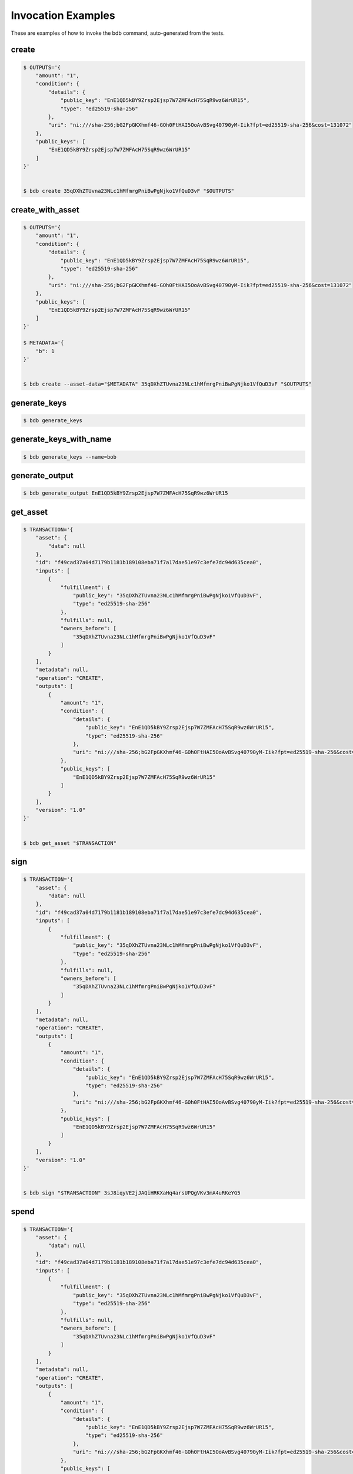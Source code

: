 Invocation Examples
===================

These are examples of how to invoke the bdb command, auto-generated from the tests.


create
------


.. code-block:: shell

   $ OUTPUTS='{
       "amount": "1",
       "condition": {
           "details": {
               "public_key": "EnE1QD5kBY9Zrsp2Ejsp7W7ZMFAcH75SqR9wz6WrUR15",
               "type": "ed25519-sha-256"
           },
           "uri": "ni:///sha-256;bG2FpGKXhmf46-GOh0FtHAI5OoAvBSvg40790yM-Iik?fpt=ed25519-sha-256&cost=131072"
       },
       "public_keys": [
           "EnE1QD5kBY9Zrsp2Ejsp7W7ZMFAcH75SqR9wz6WrUR15"
       ]
   }'


   $ bdb create 35qDXhZTUvna23NLc1hMfmrgPniBwPgNjko1VfQuD3vF "$OUTPUTS"


create_with_asset
-----------------


.. code-block:: shell

   $ OUTPUTS='{
       "amount": "1",
       "condition": {
           "details": {
               "public_key": "EnE1QD5kBY9Zrsp2Ejsp7W7ZMFAcH75SqR9wz6WrUR15",
               "type": "ed25519-sha-256"
           },
           "uri": "ni:///sha-256;bG2FpGKXhmf46-GOh0FtHAI5OoAvBSvg40790yM-Iik?fpt=ed25519-sha-256&cost=131072"
       },
       "public_keys": [
           "EnE1QD5kBY9Zrsp2Ejsp7W7ZMFAcH75SqR9wz6WrUR15"
       ]
   }'

   $ METADATA='{
       "b": 1
   }'


   $ bdb create --asset-data="$METADATA" 35qDXhZTUvna23NLc1hMfmrgPniBwPgNjko1VfQuD3vF "$OUTPUTS"


generate_keys
-------------


.. code-block:: shell


   $ bdb generate_keys 


generate_keys_with_name
-----------------------


.. code-block:: shell


   $ bdb generate_keys --name=bob


generate_output
---------------


.. code-block:: shell


   $ bdb generate_output EnE1QD5kBY9Zrsp2Ejsp7W7ZMFAcH75SqR9wz6WrUR15


get_asset
---------


.. code-block:: shell

   $ TRANSACTION='{
       "asset": {
           "data": null
       },
       "id": "f49cad37a04d7179b1181b189108eba71f7a17dae51e97c3efe7dc94d635cea0",
       "inputs": [
           {
               "fulfillment": {
                   "public_key": "35qDXhZTUvna23NLc1hMfmrgPniBwPgNjko1VfQuD3vF",
                   "type": "ed25519-sha-256"
               },
               "fulfills": null,
               "owners_before": [
                   "35qDXhZTUvna23NLc1hMfmrgPniBwPgNjko1VfQuD3vF"
               ]
           }
       ],
       "metadata": null,
       "operation": "CREATE",
       "outputs": [
           {
               "amount": "1",
               "condition": {
                   "details": {
                       "public_key": "EnE1QD5kBY9Zrsp2Ejsp7W7ZMFAcH75SqR9wz6WrUR15",
                       "type": "ed25519-sha-256"
                   },
                   "uri": "ni:///sha-256;bG2FpGKXhmf46-GOh0FtHAI5OoAvBSvg40790yM-Iik?fpt=ed25519-sha-256&cost=131072"
               },
               "public_keys": [
                   "EnE1QD5kBY9Zrsp2Ejsp7W7ZMFAcH75SqR9wz6WrUR15"
               ]
           }
       ],
       "version": "1.0"
   }'


   $ bdb get_asset "$TRANSACTION"


sign
----


.. code-block:: shell

   $ TRANSACTION='{
       "asset": {
           "data": null
       },
       "id": "f49cad37a04d7179b1181b189108eba71f7a17dae51e97c3efe7dc94d635cea0",
       "inputs": [
           {
               "fulfillment": {
                   "public_key": "35qDXhZTUvna23NLc1hMfmrgPniBwPgNjko1VfQuD3vF",
                   "type": "ed25519-sha-256"
               },
               "fulfills": null,
               "owners_before": [
                   "35qDXhZTUvna23NLc1hMfmrgPniBwPgNjko1VfQuD3vF"
               ]
           }
       ],
       "metadata": null,
       "operation": "CREATE",
       "outputs": [
           {
               "amount": "1",
               "condition": {
                   "details": {
                       "public_key": "EnE1QD5kBY9Zrsp2Ejsp7W7ZMFAcH75SqR9wz6WrUR15",
                       "type": "ed25519-sha-256"
                   },
                   "uri": "ni:///sha-256;bG2FpGKXhmf46-GOh0FtHAI5OoAvBSvg40790yM-Iik?fpt=ed25519-sha-256&cost=131072"
               },
               "public_keys": [
                   "EnE1QD5kBY9Zrsp2Ejsp7W7ZMFAcH75SqR9wz6WrUR15"
               ]
           }
       ],
       "version": "1.0"
   }'


   $ bdb sign "$TRANSACTION" 3sJ8iqyVE2jJAQiHRKXaHq4arsUPQgVKv3mA4uRKeYG5


spend
-----


.. code-block:: shell

   $ TRANSACTION='{
       "asset": {
           "data": null
       },
       "id": "f49cad37a04d7179b1181b189108eba71f7a17dae51e97c3efe7dc94d635cea0",
       "inputs": [
           {
               "fulfillment": {
                   "public_key": "35qDXhZTUvna23NLc1hMfmrgPniBwPgNjko1VfQuD3vF",
                   "type": "ed25519-sha-256"
               },
               "fulfills": null,
               "owners_before": [
                   "35qDXhZTUvna23NLc1hMfmrgPniBwPgNjko1VfQuD3vF"
               ]
           }
       ],
       "metadata": null,
       "operation": "CREATE",
       "outputs": [
           {
               "amount": "1",
               "condition": {
                   "details": {
                       "public_key": "EnE1QD5kBY9Zrsp2Ejsp7W7ZMFAcH75SqR9wz6WrUR15",
                       "type": "ed25519-sha-256"
                   },
                   "uri": "ni:///sha-256;bG2FpGKXhmf46-GOh0FtHAI5OoAvBSvg40790yM-Iik?fpt=ed25519-sha-256&cost=131072"
               },
               "public_keys": [
                   "EnE1QD5kBY9Zrsp2Ejsp7W7ZMFAcH75SqR9wz6WrUR15"
               ]
           }
       ],
       "version": "1.0"
   }'


   $ bdb spend "$TRANSACTION"


spend_with_condition_ids
------------------------


.. code-block:: shell

   $ TRANSACTION='{
       "asset": {
           "data": null
       },
       "id": "f49cad37a04d7179b1181b189108eba71f7a17dae51e97c3efe7dc94d635cea0",
       "inputs": [
           {
               "fulfillment": {
                   "public_key": "35qDXhZTUvna23NLc1hMfmrgPniBwPgNjko1VfQuD3vF",
                   "type": "ed25519-sha-256"
               },
               "fulfills": null,
               "owners_before": [
                   "35qDXhZTUvna23NLc1hMfmrgPniBwPgNjko1VfQuD3vF"
               ]
           }
       ],
       "metadata": null,
       "operation": "CREATE",
       "outputs": [
           {
               "amount": "1",
               "condition": {
                   "details": {
                       "public_key": "EnE1QD5kBY9Zrsp2Ejsp7W7ZMFAcH75SqR9wz6WrUR15",
                       "type": "ed25519-sha-256"
                   },
                   "uri": "ni:///sha-256;bG2FpGKXhmf46-GOh0FtHAI5OoAvBSvg40790yM-Iik?fpt=ed25519-sha-256&cost=131072"
               },
               "public_keys": [
                   "EnE1QD5kBY9Zrsp2Ejsp7W7ZMFAcH75SqR9wz6WrUR15"
               ]
           }
       ],
       "version": "1.0"
   }'

   $ OUTPUT_ID='[
       0
   ]'


   $ bdb spend "$TRANSACTION" "$OUTPUT_ID"


transfer
--------


.. code-block:: shell

   $ TRANSACTION='{
       "asset": {
           "data": null
       },
       "id": "f49cad37a04d7179b1181b189108eba71f7a17dae51e97c3efe7dc94d635cea0",
       "inputs": [
           {
               "fulfillment": {
                   "public_key": "35qDXhZTUvna23NLc1hMfmrgPniBwPgNjko1VfQuD3vF",
                   "type": "ed25519-sha-256"
               },
               "fulfills": null,
               "owners_before": [
                   "35qDXhZTUvna23NLc1hMfmrgPniBwPgNjko1VfQuD3vF"
               ]
           }
       ],
       "metadata": null,
       "operation": "CREATE",
       "outputs": [
           {
               "amount": "1",
               "condition": {
                   "details": {
                       "public_key": "EnE1QD5kBY9Zrsp2Ejsp7W7ZMFAcH75SqR9wz6WrUR15",
                       "type": "ed25519-sha-256"
                   },
                   "uri": "ni:///sha-256;bG2FpGKXhmf46-GOh0FtHAI5OoAvBSvg40790yM-Iik?fpt=ed25519-sha-256&cost=131072"
               },
               "public_keys": [
                   "EnE1QD5kBY9Zrsp2Ejsp7W7ZMFAcH75SqR9wz6WrUR15"
               ]
           }
       ],
       "version": "1.0"
   }'


   $ bdb get_asset "$TRANSACTION"


transfer
--------


.. code-block:: shell

   $ INPUTS='[
       {
           "fulfillment": {
               "public_key": "EnE1QD5kBY9Zrsp2Ejsp7W7ZMFAcH75SqR9wz6WrUR15",
               "type": "ed25519-sha-256"
           },
           "fulfills": {
               "output_index": 0,
               "transaction_id": "f49cad37a04d7179b1181b189108eba71f7a17dae51e97c3efe7dc94d635cea0"
           },
           "owners_before": [
               "EnE1QD5kBY9Zrsp2Ejsp7W7ZMFAcH75SqR9wz6WrUR15"
           ]
       }
   ]'

   $ OUTPUTS='[
       {
           "amount": "1",
           "condition": {
               "details": {
                   "public_key": "EnE1QD5kBY9Zrsp2Ejsp7W7ZMFAcH75SqR9wz6WrUR15",
                   "type": "ed25519-sha-256"
               },
               "uri": "ni:///sha-256;bG2FpGKXhmf46-GOh0FtHAI5OoAvBSvg40790yM-Iik?fpt=ed25519-sha-256&cost=131072"
           },
           "public_keys": [
               "EnE1QD5kBY9Zrsp2Ejsp7W7ZMFAcH75SqR9wz6WrUR15"
           ]
       }
   ]'

   $ ASSET='{
       "id": "f49cad37a04d7179b1181b189108eba71f7a17dae51e97c3efe7dc94d635cea0"
   }'


   $ bdb transfer "$INPUTS" "$OUTPUTS" "$ASSET"

